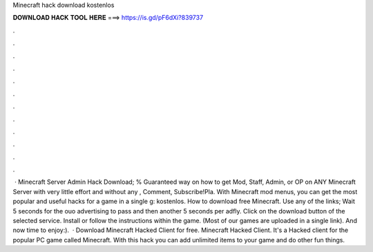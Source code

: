 Minecraft hack download kostenlos

𝐃𝐎𝐖𝐍𝐋𝐎𝐀𝐃 𝐇𝐀𝐂𝐊 𝐓𝐎𝐎𝐋 𝐇𝐄𝐑𝐄 ===> https://is.gd/pF6dXi?839737

.

.

.

.

.

.

.

.

.

.

.

.

 · Minecraft Server Admin Hack Download; % Guaranteed way on how to get Mod, Staff, Admin, or OP on ANY Minecraft Server with very little effort and without any , Comment, Subscribe!Pla. With Minecraft mod menus, you can get the most popular and useful hacks for a game in a single g: kostenlos. How to download free Minecraft. Use any of the links; Wait 5 seconds for the ouo advertising to pass and then another 5 seconds per adfly. Click on the download button of the selected service. Install  or follow the instructions within the game. (Most of our games are uploaded in a single link). And now time to enjoy:).  · Download Minecraft Hacked Client for free. Minecraft Hacked Client. It's a Hacked client for the popular PC game called Minecraft. With this hack you can add unlimited items to your game and do other fun things.